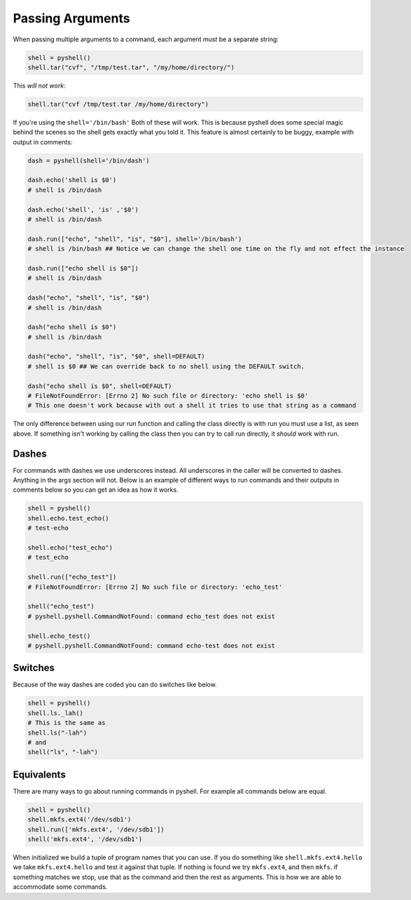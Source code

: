 .. _passing_arguments:

Passing Arguments
=================

When passing multiple arguments to a command, each argument *must* be a separate string:

.. code-block:: python

	shell = pyshell()
	shell.tar("cvf", "/tmp/test.tar", "/my/home/directory/")

This *will not work*:

.. code-block:: python

	shell.tar("cvf /tmp/test.tar /my/home/directory")

If you're using the ``shell='/bin/bash'`` Both of these will work. This is because pyshell does some special magic behind the scenes so the shell gets exactly what you told it. This feature is almost certainly to be buggy, example with output in comments:

.. code-block:: python

	dash = pyshell(shell='/bin/dash')

	dash.echo('shell is $0')
	# shell is /bin/dash

	dash.echo('shell', 'is' ,'$0')
	# shell is /bin/dash

	dash.run(["echo", "shell", "is", "$0"], shell='/bin/bash')
	# shell is /bin/bash ## Notice we can change the shell one time on the fly and not effect the instance

	dash.run(["echo shell is $0"])
	# shell is /bin/dash

	dash("echo", "shell", "is", "$0")
	# shell is /bin/dash

	dash("echo shell is $0")
	# shell is /bin/dash

	dash("echo", "shell", "is", "$0", shell=DEFAULT)
	# shell is $0 ## We can override back to no shell using the DEFAULT switch.

	dash("echo shell is $0", shell=DEFAULT)
	# FileNotFoundError: [Errno 2] No such file or directory: 'echo shell is $0'
	# This one doesn't work because with out a shell it tries to use that string as a command

The only difference between using our run function and calling the class directly is with run you must use a list, as seen above. If something isn't working by calling the class then you can try to call run directly, it *should* work with run.

.. seealso:: Pyshell Arguments section on the :ref:`pyshell_arguments_shell`

Dashes
------

For commands with dashes we use underscores instead. All underscores in the caller will be converted to dashes. Anything in the args section will not. Below is an example of different ways to run commands and their outputs in comments below so you can get an idea as how it works.

.. code-block:: python

	shell = pyshell()
	shell.echo.test_echo()
	# test-echo

	shell.echo("test_echo")
	# test_echo

	shell.run(["echo_test"])
	# FileNotFoundError: [Errno 2] No such file or directory: 'echo_test'

	shell("echo_test")
	# pyshell.pyshell.CommandNotFound: command echo_test does not exist

	shell.echo_test()
	# pyshell.pyshell.CommandNotFound: command echo-test does not exist

Switches
--------

Because of the way dashes are coded you can do switches like below.

.. code-block:: python

	shell = pyshell()
	shell.ls._lah()
	# This is the same as 
	shell.ls("-lah")
	# and 
	shell("ls", "-lah")

Equivalents
-----------

There are many ways to go about running commands in pyshell. For example all commands below are equal.

.. code-block:: python

	shell = pyshell()
	shell.mkfs.ext4('/dev/sdb1')
	shell.run(['mkfs.ext4', '/dev/sdb1'])
	shell('mkfs.ext4', '/dev/sdb1')

When initialized we build a tuple of program names that you can use. If you do something like ``shell.mkfs.ext4.hello`` we take ``mkfs.ext4.hello`` and test it against that tuple. If nothing is found we try ``mkfs.ext4``, and then ``mkfs``. if something matches we stop, use that as the command and then the rest as arguments. This is how we are able to accommodate some commands. 
